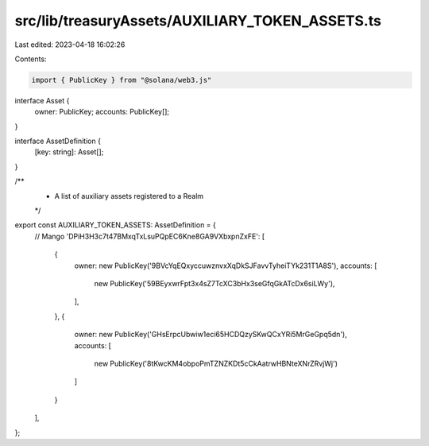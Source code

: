 src/lib/treasuryAssets/AUXILIARY_TOKEN_ASSETS.ts
================================================

Last edited: 2023-04-18 16:02:26

Contents:

.. code-block:: ts

    import { PublicKey } from "@solana/web3.js"

interface Asset {
  owner: PublicKey;
  accounts: PublicKey[];
}

interface AssetDefinition {
  [key: string]: Asset[];
}

/**
 * A list of auxiliary assets registered to a Realm
 */
export const AUXILIARY_TOKEN_ASSETS: AssetDefinition = {
  // Mango
  'DPiH3H3c7t47BMxqTxLsuPQpEC6Kne8GA9VXbxpnZxFE': [
    {
      owner: new PublicKey('9BVcYqEQxyccuwznvxXqDkSJFavvTyheiTYk231T1A8S'),
      accounts: [
        new PublicKey('59BEyxwrFpt3x4sZ7TcXC3bHx3seGfqGkATcDx6siLWy'),
      ],
    },
    {
      owner: new PublicKey('GHsErpcUbwiw1eci65HCDQzySKwQCxYRi5MrGeGpq5dn'),
      accounts: [
        new PublicKey('8tKwcKM4obpoPmTZNZKDt5cCkAatrwHBNteXNrZRvjWj')
      ]
    }
  ],
};



